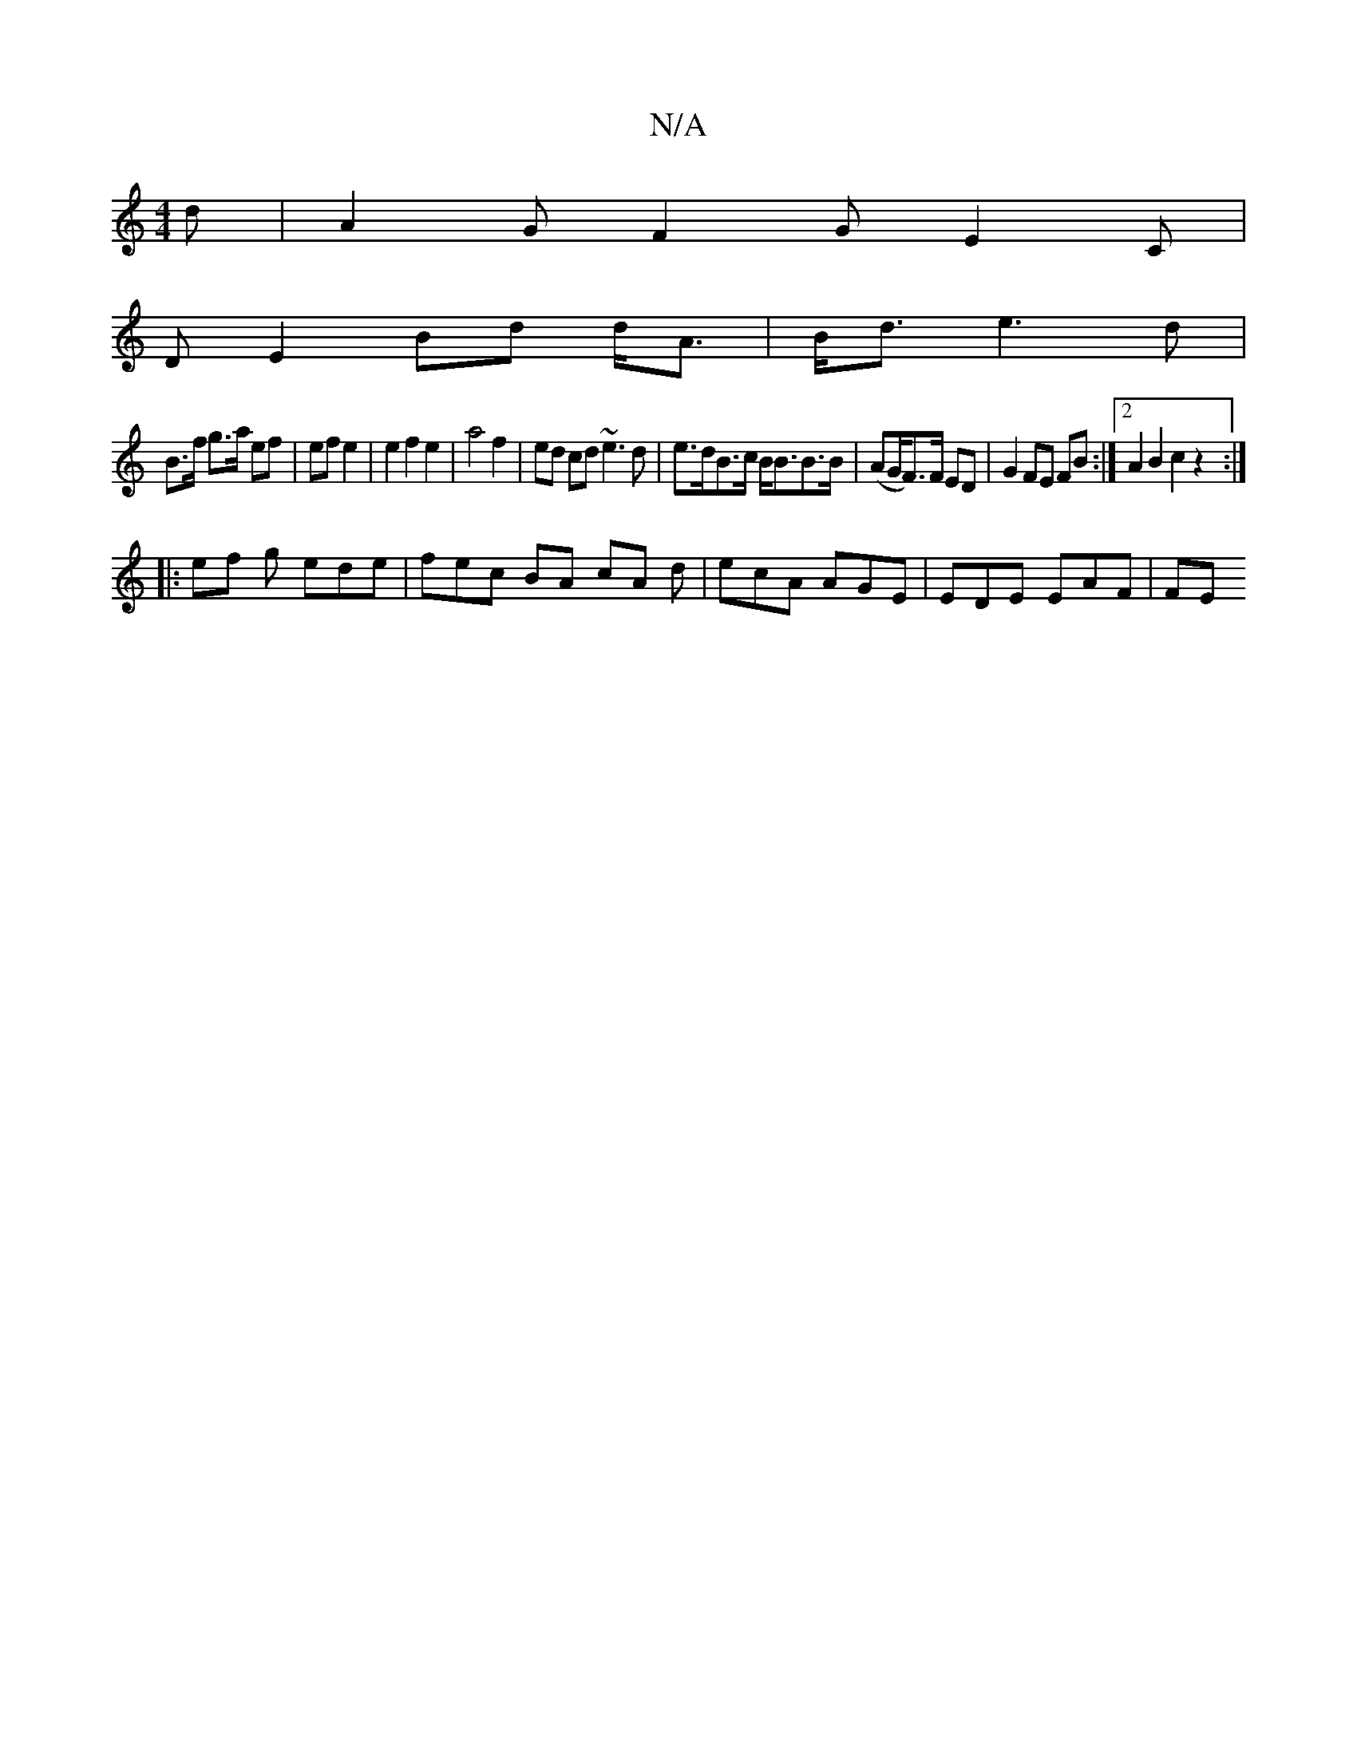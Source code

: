 X:1
T:N/A
M:4/4
R:N/A
K:Cmajor
 d | A2G F2 G E2 C |
D E2 Bd d<A | B<d e3 d |
B>f g>a ef | ef e2 | e2 f2 e2 | a4 f2 |ed cd ~e3d|e>dB>c B<BB>B | (AG/F>)F ED|G2FE FB:|2 A2 B2 c2 z2 :|
|: ef g ede | fec BA cA d | ecA AGE | EDE EAF | FE